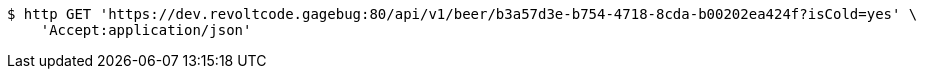 [source,bash]
----
$ http GET 'https://dev.revoltcode.gagebug:80/api/v1/beer/b3a57d3e-b754-4718-8cda-b00202ea424f?isCold=yes' \
    'Accept:application/json'
----